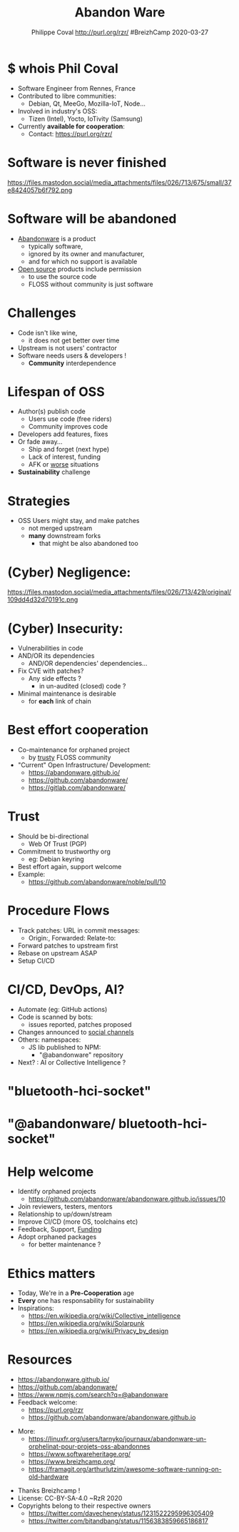 #+TITLE: Abandon Ware
#+EMAIL: rzr@users.sf.net
#+AUTHOR: Philippe Coval http://purl.org/rzr/ #BreizhCamp 2020-03-27

#+OPTIONS: num:nil, timestamp:nil, toc:nil
#+REVEAL_DEFAULT_FRAG_STYLE: appear
#+REVEAL_DEFAULT_SLIDE_BACKGROUND: https://pbs.twimg.com/profile_images/584763893244919808/PEXuMRib_400x400.png
#+REVEAL_DEFAULT_SLIDE_BACKGROUND_OPACITY: 0.05
#+REVEAL_HEAD_PREAMBLE: <meta name="description" content="Presentations slides">
#+REVEAL_HLEVEL: 3
#+REVEAL_INIT_OPTIONS: transition:'zoom'
#+REVEAL_POSTAMBLE: <p> Created by Philippe Coval <https://purl.org/rzr/> </p>
#+REVEAL_ROOT: https://cdn.jsdelivr.net/gh/hakimel/reveal.js@3.8.0/
#+REVEAL_SLIDE_FOOTER:
#+REVEAL_SLIDE_HEADER:
#+REVEAL_THEME: night
#+MACRO: tags-on-export (eval (format "%s" (cond ((org-export-derived-backend-p org-export-current-backend 'md) "#+OPTIONS: tags:1") ((org-export-derived-backend-p org-export-current-backend 'reveal) "#+OPTIONS: tags:nil num:nil reveal_single_file:t"))))

#+ATTR_HTML: :width 5% :align right
[[https://www.breizhcamp.org/conference/programme/][https://pbs.twimg.com/profile_images/584763893244919808/PEXuMRib_bigger.png]]


* $ whois Phil Coval
  :PROPERTIES:
  :reveal_background: https://avatars1.githubusercontent.com/u/89133?s=460&v=4
  :reveal_background_opacity: 0.1
  :END:
  #+ATTR_REVEAL: :frag (fade-in fade-in fade-in fade-in)
  - Software Engineer from Rennes, France
  - Contributed to libre communities:
    - Debian, Qt, MeeGo, Mozilla-IoT, Node...
  - Involved in industry's OSS:
    - Tizen (Intel), Yocto, IoTivity (Samsung)
  - Currently *available for cooperation*:
    - Contact: https://purl.org/rzr/

* Software is never finished
   #+BEGIN_rightcol
   https://files.mastodon.social/media_attachments/files/026/713/675/small/37e8424057b6f792.png
   #+END_rightcol
   #+ATTR_HTML: :height 200% :align right

* Software will be abandoned
  #+ATTR_REVEAL: :frag (fade-in)
  - [[https://en.wikipedia.org/wiki/Abandonware][Abandonware]] is a product
    - typically software,
    - ignored by its owner and manufacturer,
    - and for which no support is available
  - [[https://en.wikipedia.org/wiki/Open_source][Open source]] products include permission
    - to use the source code
    - FLOSS without community is just software

* Challenges
  :PROPERTIES:
  :reveal_background: https://pbs.twimg.com/media/ERiG_ebWAAEa273?format=jpg
  :reveal_background_opacity: 0.1
  :END:
  #+ATTR_REVEAL: :frag (fade-in)
  - Code isn't like wine,
    - it does not get better over time
  - Upstream is not users' contractor
  - Software needs users & developers !
    - *Community* interdependence

* Lifespan of OSS
  #+ATTR_REVEAL: :frag (fade-in)
  - Author(s) publish code
    - Users use code (free riders)
    - Community improves code
  - Developers add features, fixes
  - Or fade away...
    - Ship and forget (next hype)
    - Lack of interest, funding
    - AFK or [[https://en.wikipedia.org/wiki/Bus_factor][worse]] situations
  - *Sustainability* challenge

* Strategies
  #+ATTR_REVEAL: :frag (fade-in)
  - OSS Users might stay, and make patches
    - not merged upstream
    - *many* downstream forks
      - that might be also abandoned too

* (Cyber) Negligence:

   #+BEGIN_rightcol
   https://files.mastodon.social/media_attachments/files/026/713/429/original/109dd4d32d70191c.png
   #+END_rightcol
   #+ATTR_HTML: :width 45% :align right

* (Cyber) Insecurity:
  #+ATTR_REVEAL: :frag (fade-in)
  - Vulnerabilities in code
  - AND/OR its dependencies
    - AND/OR dependencies' dependencies...
  - Fix CVE with patches?
    - Any side effects ?
      - in un-audited (closed) code ?
  - Minimal maintenance is desirable
    - for *each* link of chain

* Best effort cooperation
  #+ATTR_REVEAL: :frag (fade-in)
  - Co-maintenance for orphaned project
    - by _trusty_ FLOSS community
  - "Current" Open Infrastructure/ Development:
    - https://abandonware.github.io/
    - https://github.com/abandonware/
    - https://gitlab.com/abandonware/
* Trust
  #+ATTR_REVEAL: :frag (fade-in)
  - Should be bi-directional
    - Web Of Trust (PGP)
  - Commitment to trustworthy org
    - eg: Debian keyring
  - Best effort again, support welcome
  - Example:
    - https://github.com/abandonware/noble/pull/10
* Procedure Flows
  #+ATTR_REVEAL: :frag (fade-in)
  - Track patches: URL in commit messages:
    - Origin:, Forwarded: Relate-to:
  - Forward patches to upstream first
  - Rebase on upstream ASAP
  - Setup CI/CD
* CI/CD, DevOps, AI?
#+ATTR_REVEAL: :frag (fade-in)
  - Automate (eg: GitHub actions)
  - Code is scanned by bots:
    - issues reported, patches proposed
  - Changes announced to [[https://github.com/rzr/fediverse-action/][social channels]]
  - Others: namespaces:
    - JS lib published to NPM:
      - "@abandonware" repository
  - Next? : AI or Collective Intelligence ?
* "bluetooth-hci-socket"
:PROPERTIES:
  :reveal_background: https://files.mastodon.social/media_attachments/files/026/715/110/original/174e42caa67567de.png
  :reveal_background_opacity: 0.7
  :END:
* "@abandonware/ bluetooth-hci-socket"
:PROPERTIES:
  :reveal_background: https://files.mastodon.social/media_attachments/files/026/715/120/original/1ae0d41cc67ed783.png
  :reveal_background_opacity: 0.7
  :END:

* Help welcome
  #+ATTR_REVEAL: :frag (fade-in)
  - Identify orphaned projects
    - https://github.com/abandonware/abandonware.github.io/issues/10
  - Join reviewers, testers, mentors
  - Relationship to up/down/stream
  - Improve CI/CD (more OS, toolchains etc)
  - Feedback, Support, [[https://github.com/sponsors/rzr][Funding]]
  - Adopt orphaned packages
    - for better maintenance ?
* Ethics matters
  #+ATTR_REVEAL: :frag (fade-in)
  - Today, We're in a *Pre-Cooperation* age
  - *Every* one has responsability for sustainability
  - Inspirations:
    - https://en.wikipedia.org/wiki/Collective_intelligence
    - https://en.wikipedia.org/wiki/Solarpunk
    - https://en.wikipedia.org/wiki/Privacy_by_design
* Resources
  - https://abandonware.github.io/
  - https://github.com/abandonware/
  - https://www.npmjs.com/search?q=@abandonware
  - Feedback welcome:
    - https://purl.org/rzr
    - https://github.com/abandonware/abandonware.github.io
#+REVEAL: split
  - More:
    - https://linuxfr.org/users/tarnyko/journaux/abandonware-un-orphelinat-pour-projets-oss-abandonnes
    - https://www.softwareheritage.org/
    - [[https://www.breizhcamp.org/]]
    - https://framagit.org/arthurlutzim/awesome-software-running-on-old-hardware
#+REVEAL: split
  - Thanks Breizhcamp !
  - License: CC-BY-SA-4.0 ~RzR 2020
  - Copyrights belong to their respective owners
    - https://twitter.com/davecheney/status/1231522295996305409
    - https://twitter.com/bitandbang/status/1156383859665186817
#+ATTR_HTML: :width 50% :align middle
